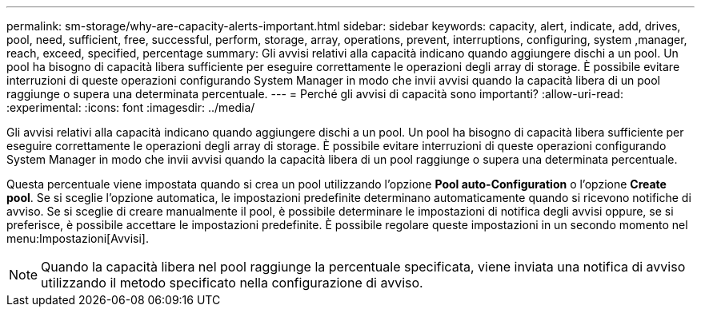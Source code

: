 ---
permalink: sm-storage/why-are-capacity-alerts-important.html 
sidebar: sidebar 
keywords: capacity, alert, indicate, add, drives, pool, need, sufficient, free, successful, perform, storage, array, operations, prevent, interruptions, configuring, system ,manager, reach, exceed, specified, percentage 
summary: Gli avvisi relativi alla capacità indicano quando aggiungere dischi a un pool. Un pool ha bisogno di capacità libera sufficiente per eseguire correttamente le operazioni degli array di storage. È possibile evitare interruzioni di queste operazioni configurando System Manager in modo che invii avvisi quando la capacità libera di un pool raggiunge o supera una determinata percentuale. 
---
= Perché gli avvisi di capacità sono importanti?
:allow-uri-read: 
:experimental: 
:icons: font
:imagesdir: ../media/


[role="lead"]
Gli avvisi relativi alla capacità indicano quando aggiungere dischi a un pool. Un pool ha bisogno di capacità libera sufficiente per eseguire correttamente le operazioni degli array di storage. È possibile evitare interruzioni di queste operazioni configurando System Manager in modo che invii avvisi quando la capacità libera di un pool raggiunge o supera una determinata percentuale.

Questa percentuale viene impostata quando si crea un pool utilizzando l'opzione *Pool auto-Configuration* o l'opzione *Create pool*. Se si sceglie l'opzione automatica, le impostazioni predefinite determinano automaticamente quando si ricevono notifiche di avviso. Se si sceglie di creare manualmente il pool, è possibile determinare le impostazioni di notifica degli avvisi oppure, se si preferisce, è possibile accettare le impostazioni predefinite. È possibile regolare queste impostazioni in un secondo momento nel menu:Impostazioni[Avvisi].

[NOTE]
====
Quando la capacità libera nel pool raggiunge la percentuale specificata, viene inviata una notifica di avviso utilizzando il metodo specificato nella configurazione di avviso.

====